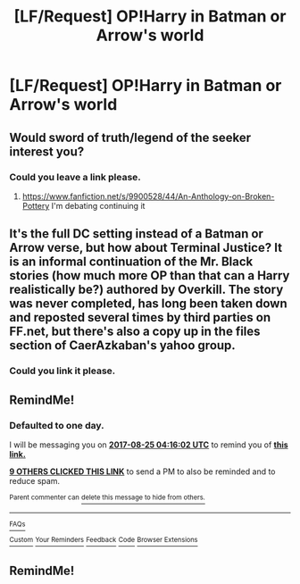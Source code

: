 #+TITLE: [LF/Request] OP!Harry in Batman or Arrow's world

* [LF/Request] OP!Harry in Batman or Arrow's world
:PROPERTIES:
:Author: UndergroundNerd
:Score: 16
:DateUnix: 1503546299.0
:DateShort: 2017-Aug-24
:FlairText: Request
:END:

** Would sword of truth/legend of the seeker interest you?
:PROPERTIES:
:Author: viol8er
:Score: 1
:DateUnix: 1503625090.0
:DateShort: 2017-Aug-25
:END:

*** Could you leave a link please.
:PROPERTIES:
:Author: Wassa110
:Score: 1
:DateUnix: 1503668475.0
:DateShort: 2017-Aug-25
:END:

**** [[https://www.fanfiction.net/s/9900528/44/An-Anthology-on-Broken-Pottery]] I'm debating continuing it
:PROPERTIES:
:Author: viol8er
:Score: 1
:DateUnix: 1503668579.0
:DateShort: 2017-Aug-25
:END:


** It's the full DC setting instead of a Batman or Arrow verse, but how about Terminal Justice? It is an informal continuation of the Mr. Black stories (how much more OP than that can a Harry realistically be?) authored by Overkill. The story was never completed, has long been taken down and reposted several times by third parties on FF.net, but there's also a copy up in the files section of CaerAzkaban's yahoo group.
:PROPERTIES:
:Author: DanTheMan74
:Score: 1
:DateUnix: 1503888852.0
:DateShort: 2017-Aug-28
:END:

*** Could you link it please.
:PROPERTIES:
:Author: Wassa110
:Score: 1
:DateUnix: 1504095688.0
:DateShort: 2017-Aug-30
:END:


** RemindMe!
:PROPERTIES:
:Author: toujours_pur_
:Score: 1
:DateUnix: 1503548156.0
:DateShort: 2017-Aug-24
:END:

*** *Defaulted to one day.*

I will be messaging you on [[http://www.wolframalpha.com/input/?i=2017-08-25%2004:16:02%20UTC%20To%20Local%20Time][*2017-08-25 04:16:02 UTC*]] to remind you of [[https://www.reddit.com/r/HPfanfiction/comments/6vobe2/lfrequest_opharry_in_batman_or_arrows_world/dm1soil][*this link.*]]

[[http://np.reddit.com/message/compose/?to=RemindMeBot&subject=Reminder&message=%5Bhttps://www.reddit.com/r/HPfanfiction/comments/6vobe2/lfrequest_opharry_in_batman_or_arrows_world/dm1soil%5D%0A%0ARemindMe!][*9 OTHERS CLICKED THIS LINK*]] to send a PM to also be reminded and to reduce spam.

^{Parent commenter can} [[http://np.reddit.com/message/compose/?to=RemindMeBot&subject=Delete%20Comment&message=Delete!%20dm1soqb][^{delete this message to hide from others.}]]

--------------

[[http://np.reddit.com/r/RemindMeBot/comments/24duzp/remindmebot_info/][^{FAQs}]]

[[http://np.reddit.com/message/compose/?to=RemindMeBot&subject=Reminder&message=%5BLINK%20INSIDE%20SQUARE%20BRACKETS%20else%20default%20to%20FAQs%5D%0A%0ANOTE:%20Don't%20forget%20to%20add%20the%20time%20options%20after%20the%20command.%0A%0ARemindMe!][^{Custom}]]
[[http://np.reddit.com/message/compose/?to=RemindMeBot&subject=List%20Of%20Reminders&message=MyReminders!][^{Your Reminders}]]
[[http://np.reddit.com/message/compose/?to=RemindMeBotWrangler&subject=Feedback][^{Feedback}]]
[[https://github.com/SIlver--/remindmebot-reddit][^{Code}]]
[[https://np.reddit.com/r/RemindMeBot/comments/4kldad/remindmebot_extensions/][^{Browser Extensions}]]
:PROPERTIES:
:Author: RemindMeBot
:Score: 1
:DateUnix: 1503548167.0
:DateShort: 2017-Aug-24
:END:


** RemindMe!
:PROPERTIES:
:Author: Wassa110
:Score: -1
:DateUnix: 1503572944.0
:DateShort: 2017-Aug-24
:END:
